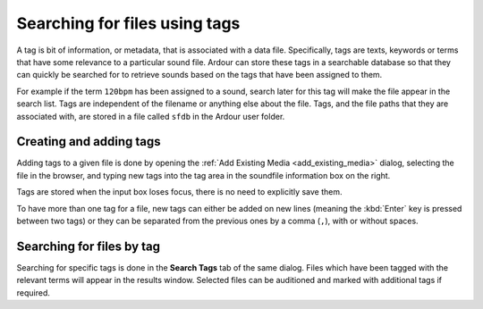 .. _searching_for_files_using_tags:

Searching for files using tags
==============================

A tag is bit of information, or metadata, that is associated with a data file. Specifically, tags are texts, keywords or terms that have some relevance to a particular sound file. Ardour can store these tags in a searchable database so that they can quickly be searched for to retrieve sounds based on the tags that have been assigned to them.

For example if the term ``120bpm`` has been assigned to a sound, search later for this tag will make the file appear in the search list. Tags are independent of the filename or anything else about the file. Tags, and the file paths that they are associated with, are stored in a file called ``sfdb`` in the Ardour user folder.

Creating and adding tags
------------------------

Adding tags to a given file is done by opening the :ref:`Add Existing Media <add_existing_media>` dialog, selecting the file in the browser, and typing new tags into the tag area in the soundfile information box on the right.

Tags are stored when the input box loses focus, there is no need to explicitly save them.

To have more than one tag for a file, new tags can either be added on new lines (meaning the :kbd:`Enter` key is pressed between two tags) or they can be separated from the previous ones by a comma (``,``), with or without spaces.

Searching for files by tag
--------------------------

Searching for specific tags is done in the **Search Tags** tab of the same dialog. Files which have been tagged with the relevant terms will appear in the results window. Selected files can be auditioned and marked with additional tags if required.
